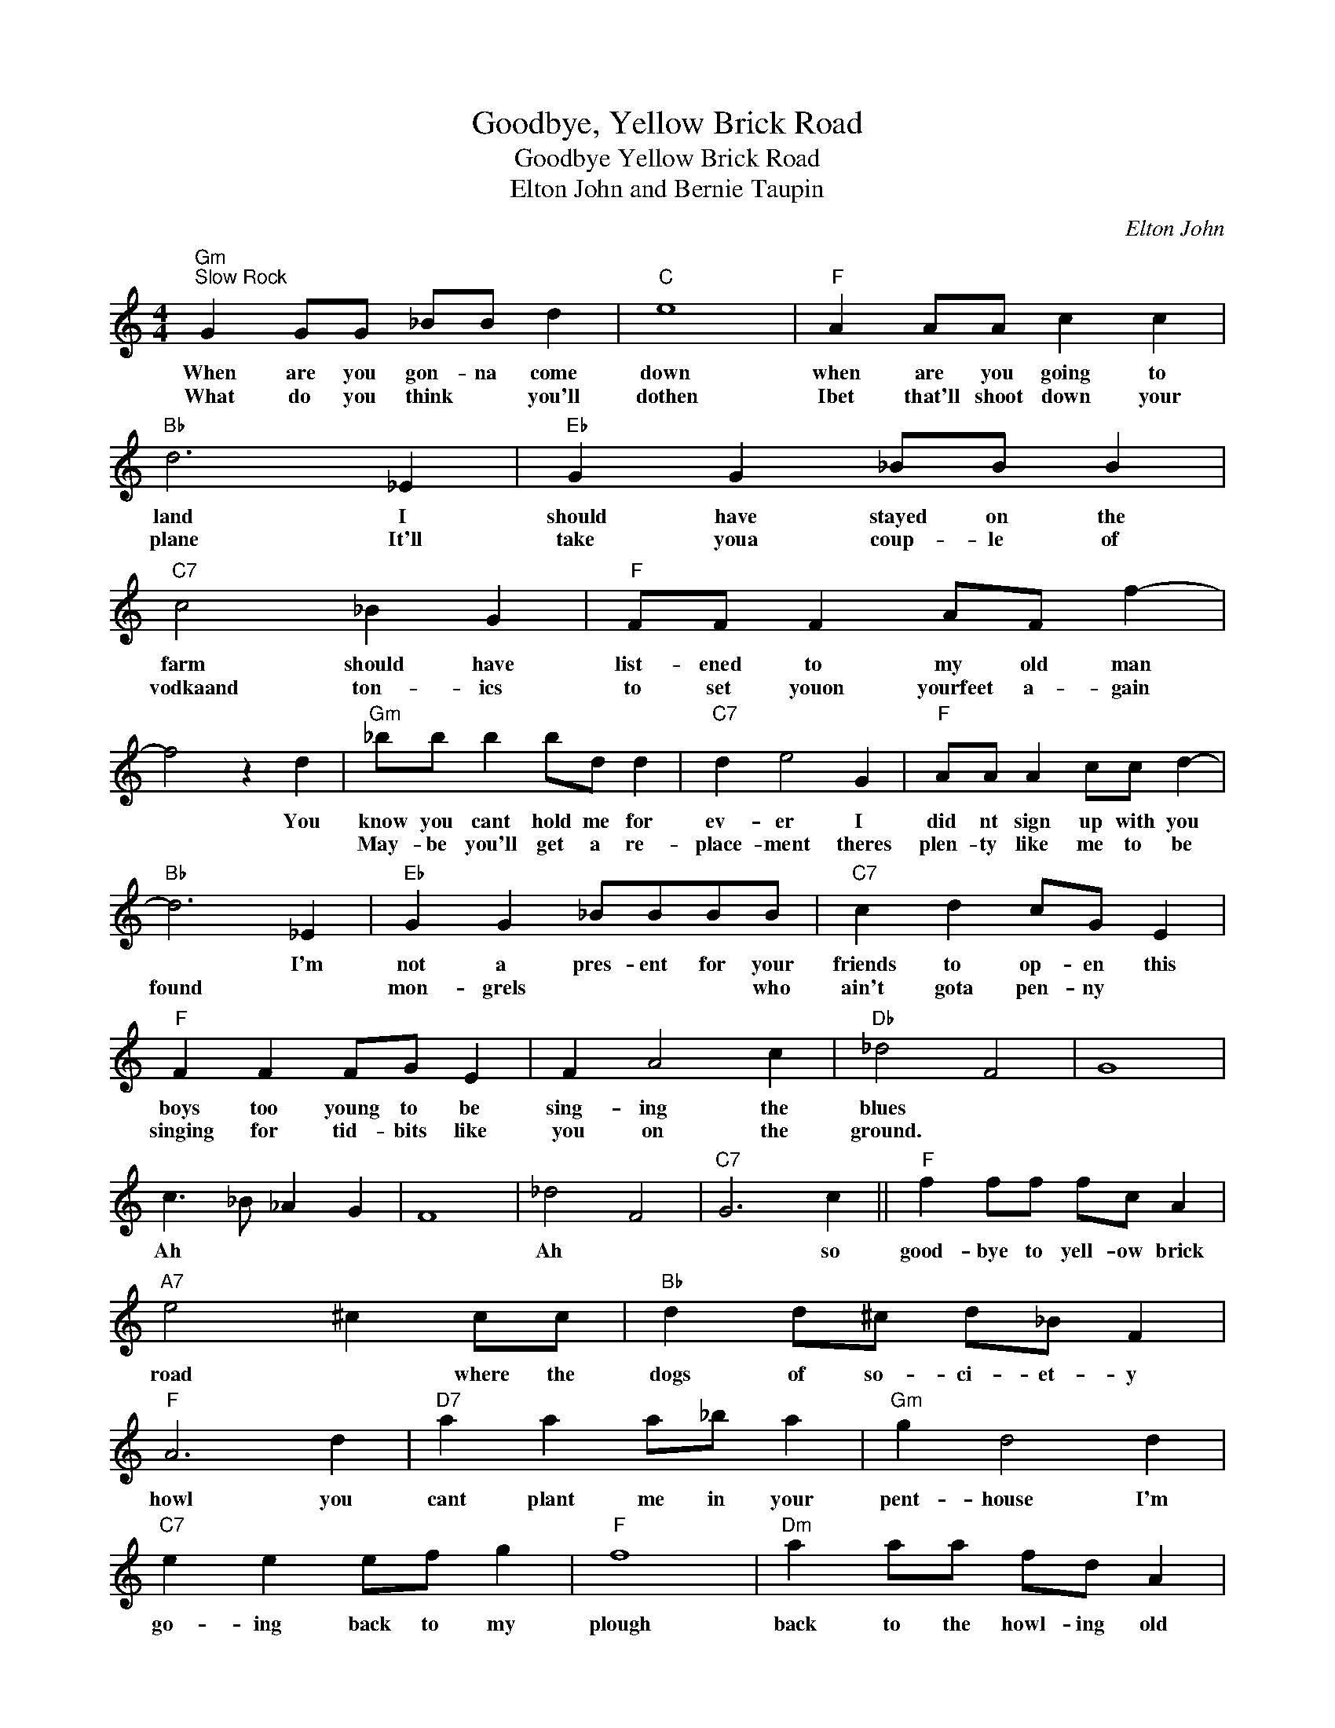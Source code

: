 X:1
T:Goodbye, Yellow Brick Road
T:Goodbye Yellow Brick Road
T:Elton John and Bernie Taupin
C:Elton John
Z:All Rights Reserved
L:1/8
M:4/4
K:C
V:1 treble 
%%MIDI program 4
V:1
"Gm""^Slow Rock" G2 GG _BB d2 |"C" e8 |"F" A2 AA c2 c2 |"Bb" d6 _E2 |"Eb" G2 G2 _BB B2 | %5
w: When are you gon- na come|down|when are you going to|land I|should have stayed on the|
w: What do you think * you'll|dothen|Ibet that'll shoot down your|plane It'll|take youa coup- le of|
"C7" c4 _B2 G2 |"F" FF F2 AF f2- | f4 z2 d2 |"Gm" _bb b2 bd d2 |"C7" d2 e4 G2 |"F" AA A2 cc d2- | %11
w: farm should have|list- ened to my old man|* You|know you cant hold me for|ev- er I|did nt sign up with you|
w: vodkaand ton- ics|to set youon yourfeet a- gain||May- be you'll get a re-|place- ment theres|plen- ty like me to be|
"Bb" d6 _E2 |"Eb" G2 G2 _BBBB |"C7" c2 d2 cG E2 |"F" F2 F2 FG E2 | F2 A4 c2 |"Db" _d4 F4 | G8 | %18
w: * I'm|not a pres- ent for your|friends to op- en this|boys too young to be|sing- ing the|blues *||
w: found *|mon- grels * * * who|ain't gota pen- ny *|singing for tid- bits like|you on the|ground. *||
 c3 _B _A2 G2 | F8 | _d4 F4 |"C7" G6 c2 ||"F" f2 ff fc A2 |"A7" e4 ^c2 cc |"Bb" d2 d^c d_B F2 | %25
w: Ah * * *||Ah *|* so|good- bye to yell- ow brick|road * where the|dogs of so- ci- et- y|
w: |||||||
"F" A6 d2 |"D7" a2 a2 a_b a2 |"Gm" g2 d4 d2 |"C7" e2 e2 ef g2 |"F" f8 |"Dm" a2 aa fd A2 | %31
w: howl you|cant plant me in your|pent- house I'm|go- ing back to my|plough|back to the howl- ing old|
w: ||||||
"A" e2 ee e4 |"Bb" ff f2 d_B F2 |"Db" _A8 | z4 _A2 G2 |"F" F2 FF AA c2 |"Dm" ff f4 d2 | %37
w: owl in the woods|Hunt- ing the horn- y back|toad|On Ive|fin- ly de- cid- ed my|fu ture lies be-|
w: ||||||
"Bb" f3 f"C7" fg e2 |"Db" _d4 F4 |"Eb" G6 z2 |"Ab" c3 _B _A2 G2 |"Db" F8 |"Bbm" _d4 F4 |"C7" G8 |1 %44
w: yond the yel- low brick|road *|Ah|||Ah *||
w: |||||||
"F" c8 | z8 :|2"F" c8 |] %47
w: Ah||Ah|
w: |||

